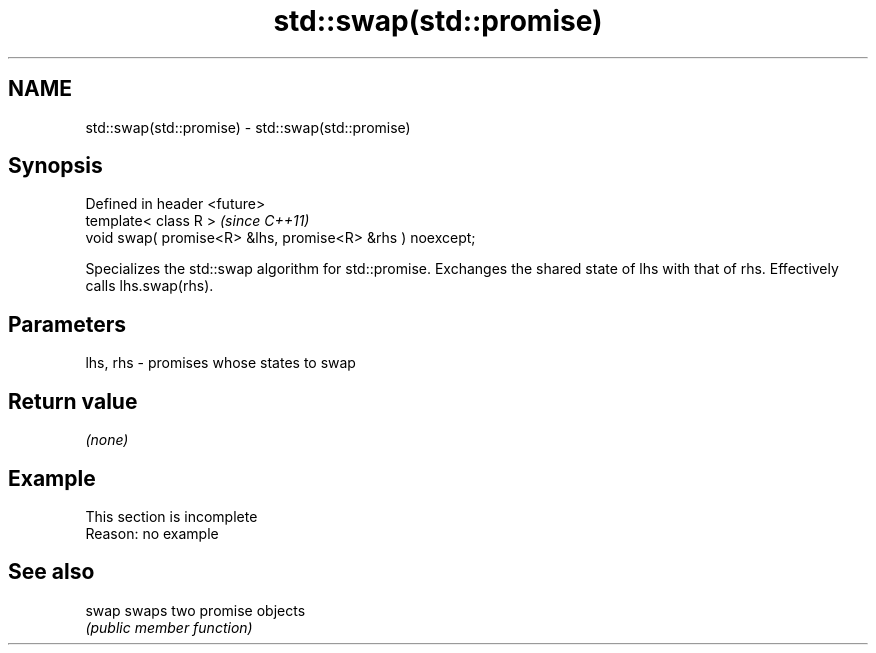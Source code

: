 .TH std::swap(std::promise) 3 "2020.03.24" "http://cppreference.com" "C++ Standard Libary"
.SH NAME
std::swap(std::promise) \- std::swap(std::promise)

.SH Synopsis
   Defined in header <future>
   template< class R >                                      \fI(since C++11)\fP
   void swap( promise<R> &lhs, promise<R> &rhs ) noexcept;

   Specializes the std::swap algorithm for std::promise. Exchanges the shared state of lhs with that of rhs. Effectively calls lhs.swap(rhs).

.SH Parameters

   lhs, rhs - promises whose states to swap

.SH Return value

   \fI(none)\fP

.SH Example

    This section is incomplete
    Reason: no example

.SH See also

   swap swaps two promise objects
        \fI(public member function)\fP
